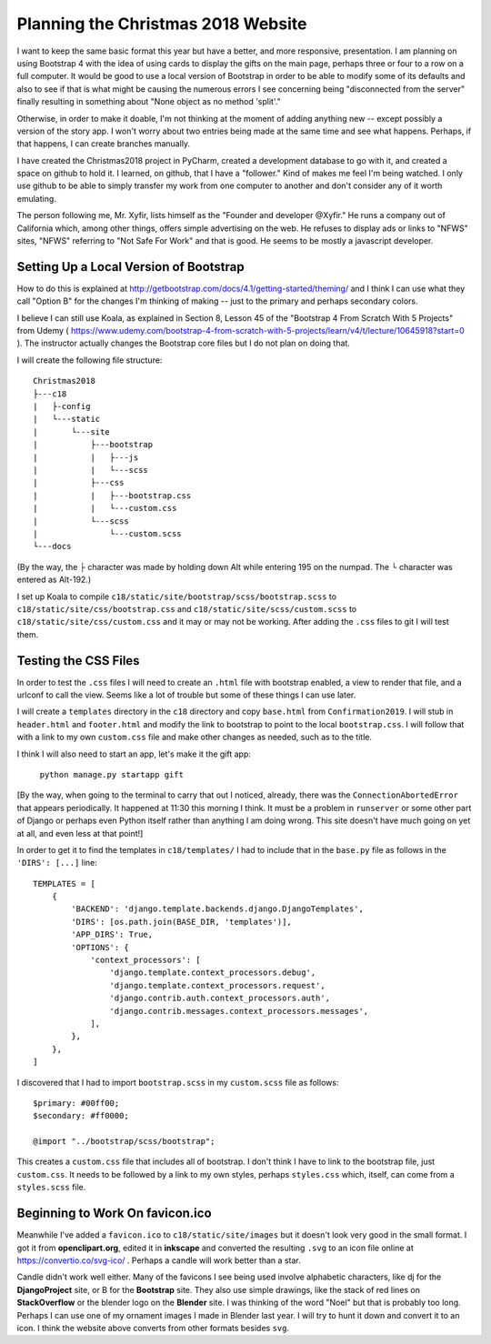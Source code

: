 Planning the Christmas 2018 Website
===================================

I want to keep the same basic format this year but have a better, and more responsive, presentation. I am planning on
using Bootstrap 4 with the idea of using cards to display the gifts on the main page, perhaps three or four to a row
on a full computer. It would be good to use a local version of Bootstrap in order to be able to modify some of its
defaults and also to see if that is what might be causing the numerous errors I see concerning being "disconnected from
the server" finally resulting in something about "None object as no method 'split'."

Otherwise, in order to make it doable, I'm not thinking at the moment of adding anything new -- except possibly a
version of the story app. I won't worry about two entries being made at the same time and see what happens. Perhaps, if
that happens, I can create branches manually.

I have created the Christmas2018 project in PyCharm, created a development database to go with it, and created a space
on github to hold it. I learned, on github, that I have a "follower." Kind of makes me feel I'm being watched. I only
use github to be able to simply transfer my work from one computer to another and don't consider any of it worth
emulating.

The person following me, Mr. Xyfir, lists himself as the "Founder and developer @Xyfir." He runs a company out of
California which, among other things, offers simple advertising on the web. He refuses to display ads or links to "NFWS"
sites, "NFWS" referring to "Not Safe For Work" and that is good. He seems to be mostly a javascript developer.

Setting Up a Local Version of Bootstrap
---------------------------------------

How to do this is explained at http://getbootstrap.com/docs/4.1/getting-started/theming/ and I think I can use what they
call "Option B" for the changes I'm thinking of making -- just to the primary and perhaps secondary colors.

I believe I can still use Koala, as explained in Section 8, Lesson 45 of the "Bootstrap 4 From Scratch With 5 Projects"
from Udemy ( https://www.udemy.com/bootstrap-4-from-scratch-with-5-projects/learn/v4/t/lecture/10645918?start=0 ). The
instructor actually changes the Bootstrap core files but I do not plan on doing that.

I will create the following file structure::

    Christmas2018
    ├---c18
    |   ├-config
    |   └---static
    |       └---site
    |           ├---bootstrap
    |           |   ├---js
    |           |   └---scss
    |           ├---css
    |           |   ├---bootstrap.css
    |           |   └---custom.css
    |           └---scss
    |               └---custom.scss
    └---docs

(By the way, the ├ character was made by holding down Alt while entering 195 on the numpad. The └ character was entered
as Alt-192.)

I set up Koala to compile ``c18/static/site/bootstrap/scss/bootstrap.scss`` to ``c18/static/site/css/bootstrap.css`` and
``c18/static/site/scss/custom.scss`` to ``c18/static/site/css/custom.css`` and it may or may not be working. After
adding the ``.css`` files to git I will test them.

Testing the CSS Files
---------------------

In order to test the ``.css`` files I will need to create an ``.html`` file with bootstrap enabled, a view to render
that file, and a urlconf to call the view. Seems like a lot of trouble but some of these things I can use later.

I will create a ``templates`` directory in the ``c18`` directory and copy ``base.html`` from ``Confirmation2019``. I
will stub in ``header.html`` and ``footer.html`` and modify the link to bootstrap to point to the local
``bootstrap.css``. I will follow that with a link to my own ``custom.css`` file and make other changes as needed, such
as to the title.

I think I will also need to start an app, let's make it the gift app:

    ``python manage.py startapp gift``

[By the way, when going to the terminal to carry that out I noticed, already, there was the ``ConnectionAbortedError``
that appears periodically. It happened at 11:30 this morning I think. It must be a problem in ``runserver`` or some
other part of Django or perhaps even Python itself rather than anything I am doing wrong. This site doesn't have much
going on yet at all, and even less at that point!]

In order to get it to find the templates in ``c18/templates/`` I had to include that in the ``base.py`` file as
follows in the ``'DIRS': [...]`` line::

    TEMPLATES = [
        {
            'BACKEND': 'django.template.backends.django.DjangoTemplates',
            'DIRS': [os.path.join(BASE_DIR, 'templates')],
            'APP_DIRS': True,
            'OPTIONS': {
                'context_processors': [
                    'django.template.context_processors.debug',
                    'django.template.context_processors.request',
                    'django.contrib.auth.context_processors.auth',
                    'django.contrib.messages.context_processors.messages',
                ],
            },
        },
    ]

I discovered that I had to import ``bootstrap.scss`` in my ``custom.scss`` file as follows::


    $primary: #00ff00;
    $secondary: #ff0000;

    @import "../bootstrap/scss/bootstrap";

This creates a ``custom.css`` file that includes all of bootstrap. I don't think I have to link to the bootstrap file,
just ``custom.css``. It needs to be followed by a link to my own styles, perhaps ``styles.css`` which, itself, can come
from a ``styles.scss`` file.

Beginning to Work On favicon.ico
--------------------------------

Meanwhile I've added a ``favicon.ico`` to ``c18/static/site/images`` but it doesn't look very good in the small format.
I got it from **openclipart.org**, edited it in **inkscape** and converted the resulting ``.svg`` to an icon file online
at https://convertio.co/svg-ico/ . Perhaps a candle will work better than a star.

Candle didn't work well either. Many of the favicons I see being used involve alphabetic characters, like dj for the
**DjangoProject** site, or B for the **Bootstrap** site. They also use simple drawings, like the stack of red lines on
**StackOverflow** or the blender logo on the **Blender** site. I was thinking of the word "Noel" but that is probably
too long. Perhaps I can use one of my ornament images I made in Blender last year. I will try to hunt it down and
convert it to an icon. I think the website above converts from other formats besides ``svg``.